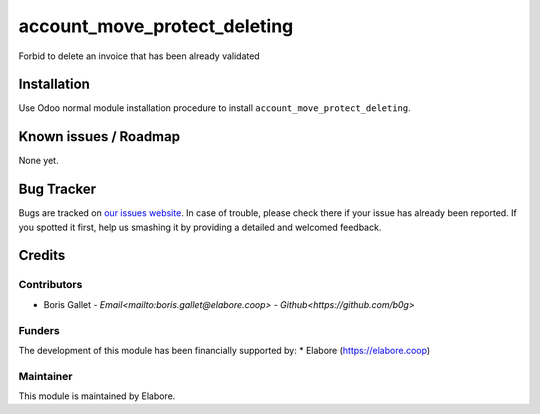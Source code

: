 ===============
account_move_protect_deleting
===============

Forbid to delete an invoice that has been already validated

Installation
============

Use Odoo normal module installation procedure to install
``account_move_protect_deleting``.

Known issues / Roadmap
======================

None yet.

Bug Tracker
===========

Bugs are tracked on `our issues website <https://github.com/elabore-coop/account_move_protect_deleting/issues>`_. In case of
trouble, please check there if your issue has already been
reported. If you spotted it first, help us smashing it by providing a
detailed and welcomed feedback.

Credits
=======

Contributors
------------

* Boris Gallet - `Email<mailto:boris.gallet@elabore.coop>` - `Github<https://github.com/b0g>`

Funders
-------

The development of this module has been financially supported by:
* Elabore (https://elabore.coop)


Maintainer
----------

This module is maintained by Elabore.